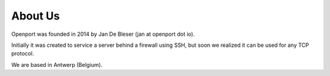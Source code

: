 About Us
========

Openport was founded in 2014 by Jan De Bleser (jan at openport dot io).

Initially it was created to service a server behind a firewall using SSH,
but soon we realized it can be used for any TCP protocol.

We are based in Antwerp (Belgium).




